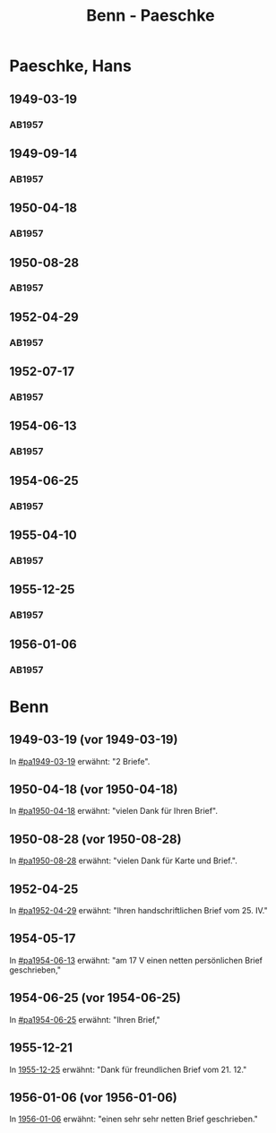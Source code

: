 #+STARTUP: showall
#+STARTUP: content
 #+STARTUP: showeverything
#+TITLE: Benn - Paeschke

* Paeschke, Hans
:PROPERTIES:
:EMPF:     1
:FROM_All: Benn
:TO_All: Paeschke, Hans
:CUSTOM_ID: paeschke_hans_1911
:GEB: 1911
:TOD: 1991
:END:
** 1949-03-19
  :PROPERTIES:
  :CUSTOM_ID: pa1949-03-19
  :TRAD:     
  :END:
*** AB1957
:PROPERTIES:
:S: 143-146
:AUSL: 
:S_KOM: 360
:END:
** 1949-09-14
  :PROPERTIES:
  :CUSTOM_ID: pa1949-09-14
  :TRAD:     
  :END:
*** AB1957
:PROPERTIES:
:AUSL: 
:S: 176-77
:S_KOM: 365
:END:
** 1950-04-18
  :PROPERTIES:
  :CUSTOM_ID: pa1950-04-18
  :TRAD:     
  :END:
*** AB1957
:PROPERTIES:
:AUSL: 
:S: 189-90
:S_KOM: 368-69
:END:
** 1950-08-28
  :PROPERTIES:
  :CUSTOM_ID: pa1950-08-28
  :TRAD:     
  :END:
*** AB1957
:PROPERTIES:
:AUSL: t
:S: 196-97
:S_KOM: 370
:END:
** 1952-04-29
  :PROPERTIES:
  :CUSTOM_ID: pa1952-04-29
  :TRAD:     
  :END:
*** AB1957
:PROPERTIES:
:ORT: Berlin
:AUSL: 
:S: 231-32
:S_KOM: 
:END:
** 1952-07-17
  :PROPERTIES:
  :CUSTOM_ID: pa1952-07-17
  :TRAD:     
  :END:
*** AB1957
:PROPERTIES:
:ORT: Berlin
:AUSL: 
:S: 237
:S_KOM: 376 
:END:
** 1954-06-13
  :PROPERTIES:
  :CUSTOM_ID: pa1954-06-13
  :ORT:      Berlin
  :TRAD:     
  :END:
*** AB1957
:PROPERTIES:
:ORT: Berlin
:AUSL: t
:S: 266-67
:S_KOM:  
:END:
** 1954-06-25
  :PROPERTIES:
  :CUSTOM_ID: pa1954-06-25
  :ORT:      Berlin
  :TRAD:     
  :END:
*** AB1957
:PROPERTIES:
:ORT: Berlin
:AUSL: t
:S: 267-69
:S_KOM: 380
:END:
** 1955-04-10
  :PROPERTIES:
  :CUSTOM_ID: pa1955-04-10
  :ORT:      Berlin
  :TRAD:     
  :END:
*** AB1957
:PROPERTIES:
:ORT: Berlin
:AUSL: t
:S: 283-84
:S_KOM: 382
:END:
** 1955-12-25
  :PROPERTIES:
  :CUSTOM_ID: pa1955-12-25
  :ORT:      Berlin
  :TRAD:     
  :END:
*** AB1957
:PROPERTIES:
:ORT: Berlin
:AUSL: t
:S: 300-01
:S_KOM: 
:END:
** 1956-01-06
  :PROPERTIES:
  :CUSTOM_ID: pa1956-01-06
  :ORT:      Berlin
  :TRAD:     
  :END:
*** AB1957
:PROPERTIES:
:ORT: Berlin
:AUSL: 
:S: 304
:S_KOM: 384
:END:
* Benn
:PROPERTIES:
:TO: Benn
:FROM: Paeschke, Hans
:END:
** 1949-03-19 (vor 1949-03-19)
   :PROPERTIES:
   :TRAD:     
   :END:
In [[#pa1949-03-19]] erwähnt: "2 Briefe".
** 1950-04-18 (vor 1950-04-18)
   :PROPERTIES:
   :TRAD:     
   :END:
In [[#pa1950-04-18]] erwähnt: "vielen Dank für Ihren Brief".
** 1950-08-28 (vor 1950-08-28)
   :PROPERTIES:
   :TRAD:     
   :END:
In [[#pa1950-08-28]] erwähnt: "vielen Dank für Karte und Brief.".
** 1952-04-25
   :PROPERTIES:
   :TRAD:     
   :END:
In [[#pa1952-04-29]] erwähnt: "Ihren handschriftlichen Brief vom 25. IV."
** 1954-05-17
   :PROPERTIES:
   :TRAD:     
   :END:
In [[#pa1954-06-13]] erwähnt: "am 17 V einen netten persönlichen Brief geschrieben,"
** 1954-06-25 (vor 1954-06-25)
   :PROPERTIES:
   :TRAD:     
   :END:
In [[#pa1954-06-25]] erwähnt: "Ihren Brief,"
** 1955-12-21
   :PROPERTIES:
   :TRAD:     
   :END:
In [[#pa1955-12-25][1955-12-25]] erwähnt: "Dank für freundlichen Brief vom 21. 12."
** 1956-01-06 (vor 1956-01-06)
   :PROPERTIES:
   :TRAD:     
   :END:
In [[#pa1956-01-06][1956-01-06]] erwähnt: "einen sehr sehr netten Brief geschrieben."
